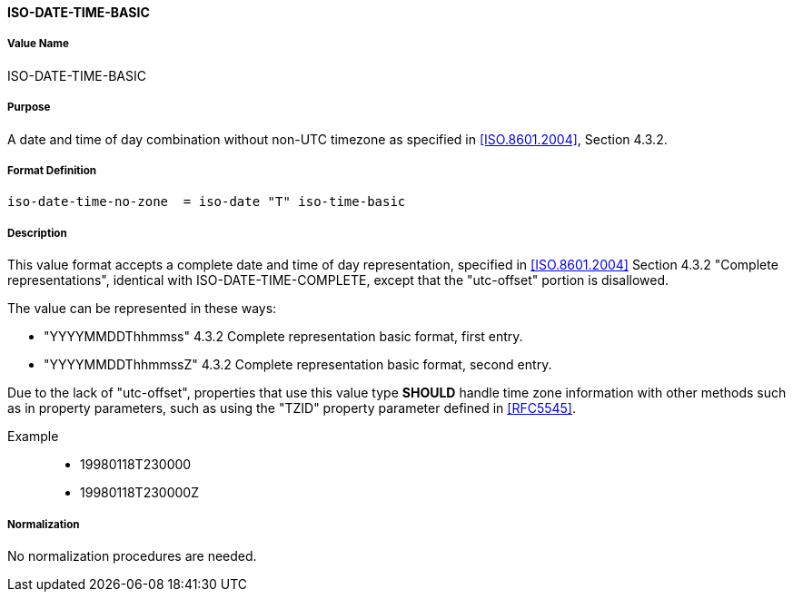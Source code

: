 ==== ISO-DATE-TIME-BASIC

// 5545-Date-Time, without UTC offset

===== Value Name

ISO-DATE-TIME-BASIC

===== Purpose

A date and time of day combination without non-UTC timezone as specified in
<<ISO.8601.2004>>, Section 4.3.2.

===== Format Definition


[source,abnf]
----
iso-date-time-no-zone  = iso-date "T" iso-time-basic
----

===== Description

This value format accepts a complete date and time of day representation,
specified in <<ISO.8601.2004>> Section 4.3.2 "Complete representations",
identical with ISO-DATE-TIME-COMPLETE, except that the "utc-offset" portion is
disallowed.

The value can be represented in these ways:

* "YYYYMMDDThhmmss" 4.3.2 Complete representation basic format, first entry.
* "YYYYMMDDThhmmssZ" 4.3.2 Complete representation basic format, second entry.

Due to the lack of "utc-offset", properties that use this value type
*SHOULD* handle time zone information with other methods such as in
property parameters, such as using the "TZID" property parameter defined in
<<RFC5545>>.

Example::

* 19980118T230000
* 19980118T230000Z

////
 If, based on the definition of the referenced time zone, the local
time described occurs more than once (when changing from daylight
to standard time), the DATE-TIME value refers to the first
occurrence of the referenced time.  Thus, TZID=America/
New_York:20071104T013000 indicates November 4, 2007 at 1:30 A.M.
EDT (UTC-04:00).  If the local time described does not occur (when
changing from standard to daylight time), the DATE-TIME value is
interpreted using the UTC offset before the gap in local times.
Thus, TZID=America/New_York:20070311T023000 indicates March 11,
2007 at 3:30 A.M. EDT (UTC-04:00), one hour after 1:30 A.M. EST
(UTC-05:00).

A time value MUST only specify the second 60 when specifying a
positive leap second.  For example:

19970630T235960Z

Implementations that do not support leap seconds SHOULD interpret
the second 60 as equivalent to the second 59. 
////


===== Normalization

No normalization procedures are needed.
